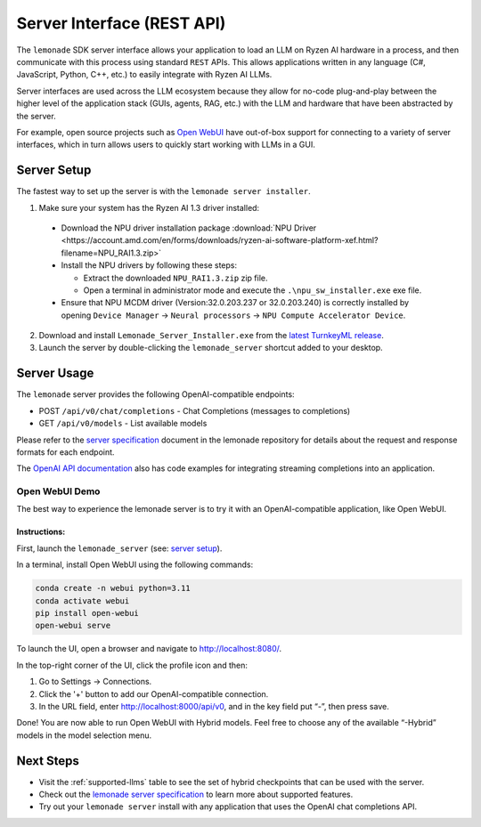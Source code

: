 .. Heading guidelines
..     # with overline, for parts
..     * with overline, for chapters
..     =, for sections
..     -, for subsections
..     ^, for subsubsections
..     “, for paragraphs

###########################
Server Interface (REST API)
###########################

The ``lemonade`` SDK server interface allows your application to load an LLM on Ryzen AI hardware in a process, and then communicate with this process using standard ``REST`` APIs. This allows applications written in any language (C#, JavaScript, Python, C++, etc.) to easily integrate with Ryzen AI LLMs.

Server interfaces are used across the LLM ecosystem because they allow for no-code plug-and-play between the higher level of the application stack (GUIs, agents, RAG, etc.) with the LLM and hardware that have been abstracted by the server. 

For example, open source projects such as `Open WebUI <#open-webui-demo>`_ have out-of-box support for connecting to a variety of server interfaces, which in turn allows users to quickly start working with LLMs in a GUI.

************
Server Setup
************

The fastest way to set up the server is with the ``lemonade server installer``.

1. Make sure your system has the Ryzen AI 1.3 driver installed:

  - Download the NPU driver installation package :download:`NPU Driver <https://account.amd.com/en/forms/downloads/ryzen-ai-software-platform-xef.html?filename=NPU_RAI1.3.zip>`

  - Install the NPU drivers by following these steps:

    - Extract the downloaded ``NPU_RAI1.3.zip`` zip file.
    - Open a terminal in administrator mode and execute the ``.\npu_sw_installer.exe`` exe file.

  - Ensure that NPU MCDM driver (Version:32.0.203.237 or 32.0.203.240) is correctly installed by opening ``Device Manager`` -> ``Neural processors`` -> ``NPU Compute Accelerator Device``.

2. Download and install ``Lemonade_Server_Installer.exe`` from the `latest TurnkeyML release <https://github.com/onnx/turnkeyml/releases>`_.
3. Launch the server by double-clicking the ``lemonade_server`` shortcut added to your desktop.

************
Server Usage
************

The ``lemonade`` server provides the following OpenAI-compatible endpoints:

- POST ``/api/v0/chat/completions`` - Chat Completions (messages to completions)
- GET ``/api/v0/models`` - List available models

Please refer to the `server specification <https://github.com/onnx/turnkeyml/blob/main/docs/lemonade/server_spec.md>`_ document in the lemonade repository for details about the request and response formats for each endpoint. 

The `OpenAI API documentation <https://platform.openai.com/docs/api-reference/streaming>`_ also has code examples for integrating streaming completions into an application. 

Open WebUI Demo
===============

The best way to experience the lemonade server is to try it with an OpenAI-compatible application, like Open WebUI.

Instructions:
-------------

First, launch the ``lemonade_server`` (see: `server setup <#server-setup>`_).

In a terminal, install Open WebUI using the following commands:

.. code-block:: bash

    conda create -n webui python=3.11
    conda activate webui
    pip install open-webui
    open-webui serve

To launch the UI, open a browser and navigate to `<http://localhost:8080/>`_.

In the top-right corner of the UI, click the profile icon and then:

1. Go to Settings -> Connections.
2. Click the '+' button to add our OpenAI-compatible connection.
3. In the URL field, enter http://localhost:8000/api/v0, and in the key field put “-”, then press save.

Done! You are now able to run Open WebUI with Hybrid models. Feel free to choose any of the available “-Hybrid” models in the model selection menu.

**********
Next Steps
**********

- Visit the :ref:`supported-llms` table to see the set of hybrid checkpoints that can be used with the server.
- Check out the `lemonade server specification <https://github.com/onnx/turnkeyml/blob/main/docs/lemonade/server_spec.md>`_ to learn more about supported features.
- Try out your ``lemonade server`` install with any application that uses the OpenAI chat completions API.


..
  ------------
  #####################################
  License
  #####################################
  
  Ryzen AI is licensed under `MIT License <https://github.com/amd/ryzen-ai-documentation/blob/main/License>`_ . Refer to the `LICENSE File <https://github.com/amd/ryzen-ai-documentation/blob/main/License>`_ for the full license text and copyright notice.

